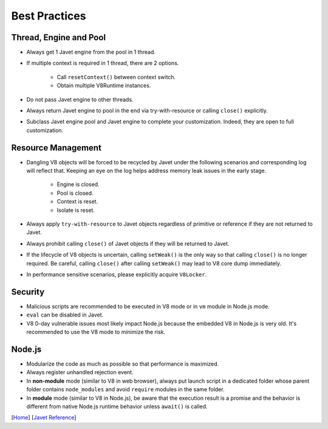 ==============
Best Practices
==============

Thread, Engine and Pool
=======================

* Always get 1 Javet engine from the pool in 1 thread.
* If multiple context is required in 1 thread, there are 2 options.

    * Call ``resetContext()`` between context switch.
    * Obtain multiple V8Runtime instances.

* Do not pass Javet engine to other threads.
* Always return Javet engine to pool in the end via try-with-resource or calling ``close()`` explicitly.
* Subclass Javet engine pool and Javet engine to complete your customization. Indeed, they are open to full customization.

Resource Management
===================

* Dangling V8 objects will be forced to be recycled by Javet under the following scenarios and corresponding log will reflect that. Keeping an eye on the log helps address memory leak issues in the early stage.

    *  Engine is closed.
    *  Pool is closed.
    *  Context is reset.
    *  Isolate is reset.

* Always apply ``try-with-resource`` to Javet objects regardless of primitive or reference if they are not returned to Javet.
* Always prohibit calling ``close()`` of Javet objects if they will be returned to Javet. 
* If the lifecycle of V8 objects is uncertain, calling ``setWeak()`` is the only way so that calling ``close()`` is no longer required. Be careful, calling ``close()`` after calling ``setWeak()`` may lead to V8 core dump immediately.
* In performance sensitive scenarios, please explicitly acquire ``V8Locker``.

Security
========

* Malicious scripts are recommended to be executed in V8 mode or in ``vm`` module in Node.js mode.
* ``eval`` can be disabled in Javet.
* V8 0-day vulnerable issues most likely impact Node.js because the embedded V8 in Node.js is very old. It's recommended to use the V8 mode to minimize the risk.

Node.js
=======

* Modularize the code as much as possible so that performance is maximized.
* Always register unhandled rejection event.
* In **non-module** mode (similar to V8 in web browser), always put launch script in a dedicated folder whose parent folder contains ``node_modules`` and avoid ``require`` modules in the same folder.
* In **module** mode (similar to V8 in Node.js), be aware that the execution result is a promise and the behavior is different from native Node.js runtime behavior unless ``await()`` is called.

[`Home <../../README.rst>`_] [`Javet Reference <index.rst>`_]

